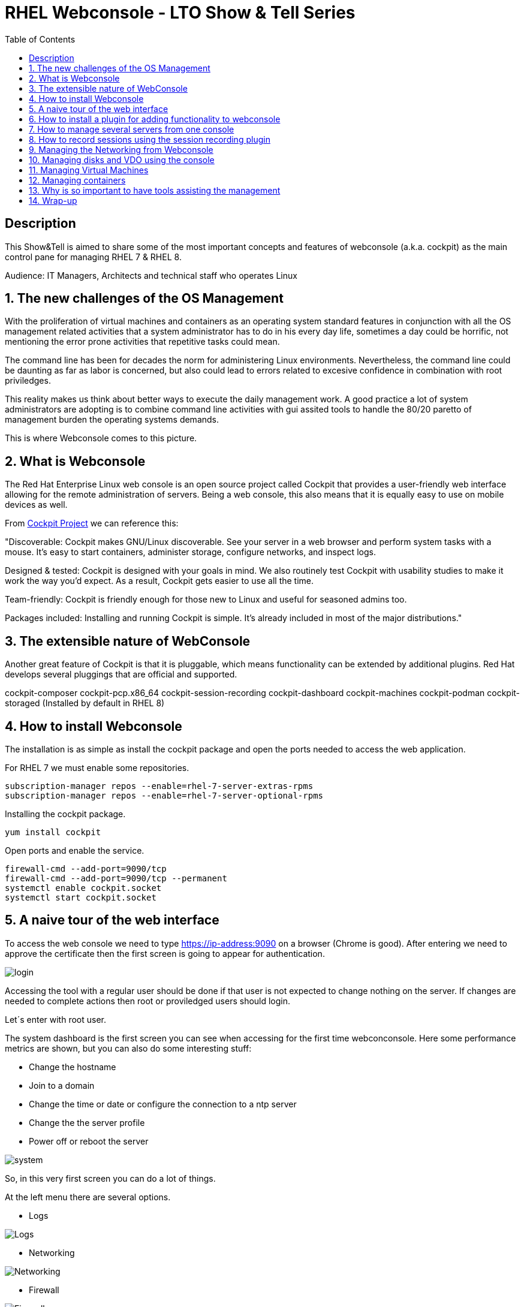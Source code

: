 :scrollbar:
:data-uri:
:toc2:
:imagesdir: images

= RHEL Webconsole - LTO Show & Tell Series

== Description
This Show&Tell is aimed to share some of the most important concepts and features of webconsole (a.k.a. cockpit) as the main control pane for managing RHEL 7 & RHEL 8.

Audience: IT Managers, Architects and technical staff who operates Linux

:numbered:

== The new challenges of the OS Management

With the proliferation of virtual machines and containers as an operating system standard features in conjunction with all the OS management related activities that a system administrator has to do in his every day life, sometimes a day could be horrific, not mentioning the error prone activities that repetitive tasks could mean.

The command line has been for decades the norm for administering Linux environments. Nevertheless, the command line could be daunting as far as labor is concerned, but also could lead to errors related to excesive confidence in combination with root priviledges.

This reality makes us think about better ways to execute the daily management work. A good practice a lot of system administrators are adopting is to combine command line activities with gui assited tools to handle the 80/20 paretto of management burden the operating systems demands.

This is where Webconsole comes to this picture.

== What is Webconsole

The Red Hat Enterprise Linux web console is an open source project called Cockpit that provides a user-friendly web interface allowing for the remote administration of servers. Being a web console, this also means that it is equally easy to use on mobile devices as well.

From https://cockpit-project.org[Cockpit Project] we can reference this:

"Discoverable: Cockpit makes GNU/Linux discoverable. See your server in a web browser and perform system tasks with a mouse. It’s easy to start containers, administer storage, configure networks, and inspect logs.

Designed & tested: Cockpit is designed with your goals in mind. We also routinely test Cockpit with usability studies to make it work the way you’d expect. As a result, Cockpit gets easier to use all the time.

Team-friendly: Cockpit is friendly enough for those new to Linux and useful for seasoned admins too.

Packages included: Installing and running Cockpit is simple. It’s already included in most of the major distributions."

== The extensible nature of WebConsole

Another great feature of Cockpit is that it is pluggable, which means functionality can be extended by additional plugins. Red Hat develops several pluggings that are official and supported.

cockpit-composer
cockpit-pcp.x86_64                
cockpit-session-recording
cockpit-dashboard
cockpit-machines
cockpit-podman
cockpit-storaged (Installed by default in RHEL 8)

== How to install Webconsole

The installation is as simple as install the cockpit package and open the ports needed to access the web application.

For RHEL 7 we must enable some repositories.

[source, bash]
--------------------------------
subscription-manager repos --enable=rhel-7-server-extras-rpms
subscription-manager repos --enable=rhel-7-server-optional-rpms
--------------------------------

Installing the cockpit package.

[source, bash]
--------------------------------
yum install cockpit
--------------------------------

Open ports and enable the service.

[source, bash]
--------------------------------
firewall-cmd --add-port=9090/tcp
firewall-cmd --add-port=9090/tcp --permanent
systemctl enable cockpit.socket
systemctl start cockpit.socket
--------------------------------

== A naive tour of the web interface

To access the web console we need to type https://ip-address:9090 on a browser (Chrome is good). After entering we need to approve the certificate then the first screen is going to appear for authentication.

image::login.png[]

Accessing the tool with a regular user should be done if that user is not expected to change nothing on the server. If changes are needed to complete actions then root or proviledged users should login.

Let´s enter with root user.

The system dashboard is the first screen you can see when accessing for the first time webconconsole. Here some performance metrics are shown, but you can also do some interesting stuff:

* Change the hostname 
* Join to a domain 
* Change the time or date or configure the connection to a ntp server
* Change the the server profile
* Power off or reboot the server

image::system.png[]

So, in this very first screen you can do a lot of things.

At the left menu there are several options.

* Logs

image::logs.png[Logs]

* Networking 

image::networking.png[Networking]

* Firewall

image::firewall.png[Firewall]

* Accounts

image::accounts.png[Accounts]

* Services

image::services.png[Services]

*  Diagnostic Report

image::sos.png[Diagnostic Report]

* Software updates

image::updates.png[Software Updates]

* Subscriptions

image::subscriptions.png[Subscriptions]

* Terminal 

image::terminal.png[Console]

== How to install a plugin for adding functionality to webconsole

For webconsole to extend its functionality it is need to install plugins. These plugins on RHEL are easy to find trought the bash auto completation feature that can be used when we use the the yum command.

[source, bash]
--------------------------
yum install cockpi- [tab]

cockpit-composer.noarch           cockpit-doc.noarch                cockpit-pcp.x86_64                cockpit-session-recording.noarch
cockpit-dashboard.noarch          cockpit-machines.noarch           cockpit-podman.noarch             cockpit-storaged.noarch
--------------------------

In the next section we will install a plugin for manage more than one server from the web console.

== How to manage several servers from one console

For manage several servers from one console we need to install cockpit-dashborad plugin.

[source, bash]
---------------------------
yum install cockpit-dashboard
---------------------------

Every plugin we install needs a restart of the cockpit.socket service to be recognized.

[source, bash]
---------------------------
systemctl restart cockpit.socket
---------------------------

After login in again on the browser you will see the left part of the screen divided with two options. The server icon holds the original screen from web console but now with the information of the active server.

The gauge icon is the new functionality added which is the dashboard. The dashboard able us to add as much as servers are needed.

Clicking the "plus" button we are going to add a server

image::addingServer.png[]

Giving the credentials we can add the server.

image::credentials.png[]

Then, in this exmaple, zeus is added to the list.

image::zeus.png[]

So, selecting now zeus we can go to screen where zeus will be shown to make management actios on.

image::zeusDetails.png[]

== How to record sessions using the session recording plugin

Another nice pluggin is the session recording one, which enable us to configure and magane all the sessions recorded on the server.

[source, bash]
---------------------------
yum install cockpit-session-recording
---------------------------

[source, bash]
---------------------------
systemctl restart cockpit.socket
---------------------------

After restarting the cockpit.socket service we will notice a "session recording menu entry at the left of the screen"

image::sessionRecording.png[]

To activate the recording we need to click on the gear icon located at the right-up corner of the screen, then in the sssd configuration section select "All" in the scope dropdown menu, followed by clicking the save button.

image::sessionRecordingConfig.png[]

After this configuration takes effect, all users that login to the server are going to be recorded when a ssh session is oppened. Then these sessions could be played-back.

image:sessionRecordingPlay.png[]

== Managing the Networking from Webconsole

== Managing disks and VDO using the console

== Managing Virtual Machines

== Managing containers

== Why is so important to have tools assisting the management

== Wrap-up





